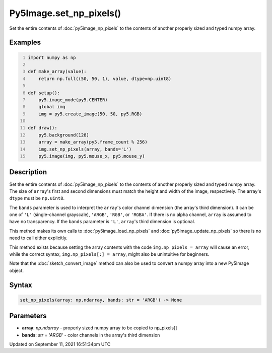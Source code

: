 Py5Image.set_np_pixels()
========================

Set the entire contents of :doc:`py5image_np_pixels` to the contents of another properly sized and typed numpy array.

Examples
--------

.. raw:: html

    <div class="example-table">

.. raw:: html

    <div class="example-row"><div class="example-cell-image">

.. raw:: html

    </div><div class="example-cell-code">

.. code:: python
    :number-lines:

    import numpy as np

    def make_array(value):
        return np.full((50, 50, 1), value, dtype=np.uint8)

    def setup():
        py5.image_mode(py5.CENTER)
        global img
        img = py5.create_image(50, 50, py5.RGB)

    def draw():
        py5.background(128)
        array = make_array(py5.frame_count % 256)
        img.set_np_pixels(array, bands='L')
        py5.image(img, py5.mouse_x, py5.mouse_y)

.. raw:: html

    </div></div>

.. raw:: html

    </div>

Description
-----------

Set the entire contents of :doc:`py5image_np_pixels` to the contents of another properly sized and typed numpy array. The size of ``array``'s first and second dimensions must match the height and width of the image, respectively. The array's ``dtype`` must be ``np.uint8``.

The ``bands`` parameter is used to interpret the ``array``'s color channel dimension (the array's third dimension). It can be one of ``'L'`` (single-channel grayscale), ``'ARGB'``, ``'RGB'``, or ``'RGBA'``. If there is no alpha channel, ``array`` is assumed to have no transparency. If the ``bands`` parameter is ``'L'``, ``array``'s third dimension is optional.

This method makes its own calls to :doc:`py5image_load_np_pixels` and :doc:`py5image_update_np_pixels` so there is no need to call either explicitly.

This method exists because setting the array contents with the code ``img.np_pixels = array`` will cause an error, while the correct syntax, ``img.np_pixels[:] = array``, might also be unintuitive for beginners.

Note that the :doc:`sketch_convert_image` method can also be used to convert a numpy array into a new Py5Image object.

Syntax
------

.. code:: python

    set_np_pixels(array: np.ndarray, bands: str = 'ARGB') -> None

Parameters
----------

* **array**: `np.ndarray` - properly sized numpy array to be copied to np_pixels[]
* **bands**: `str = 'ARGB'` - color channels in the array's third dimension


Updated on September 11, 2021 16:51:34pm UTC


